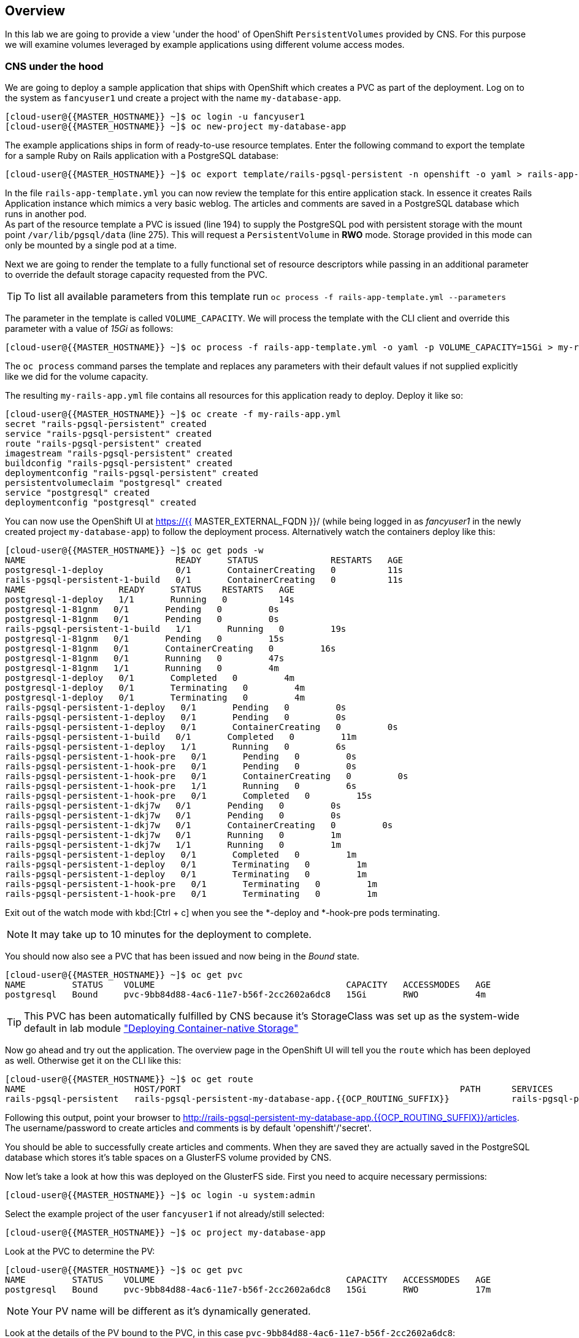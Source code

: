 [abstract]
Overview
--------
In this lab we are going to provide a view 'under the hood' of OpenShift `PersistentVolumes` provided by CNS. For this purpose we will examine volumes leveraged by example applications using different volume access modes.

### CNS under the hood

We are going to deploy a sample application that ships with OpenShift which creates a PVC as part of the deployment.
Log on to the system as `fancyuser1` und create a project with the name `my-database-app`.

 [cloud-user@{{MASTER_HOSTNAME}} ~]$ oc login -u fancyuser1
 [cloud-user@{{MASTER_HOSTNAME}} ~]$ oc new-project my-database-app

The example applications ships in form of ready-to-use resource templates. Enter the following command to export the template for a sample Ruby on Rails application with a PostgreSQL database:

 [cloud-user@{{MASTER_HOSTNAME}} ~]$ oc export template/rails-pgsql-persistent -n openshift -o yaml > rails-app-template.yml

In the file `rails-app-template.yml` you can now review the template for this entire application stack. In essence it creates Rails Application instance which mimics a very basic weblog. The articles and comments are saved in a PostgreSQL database which runs in another pod. +
As part of the resource template a PVC is issued (line 194) to supply the PostgreSQL pod with persistent storage with the mount point `/var/lib/pgsql/data` (line 275). This will request a `PersistentVolume` in *RWO* mode. Storage provided in this mode can only be mounted by a single pod at a time.

Next we are going to render the template to a fully functional set of resource descriptors while passing in an additional parameter to override the default storage capacity requested from the PVC.

TIP: To list all available parameters from this template run `oc process -f rails-app-template.yml --parameters`

The parameter in the template is called `VOLUME_CAPACITY`. We will process the template with the CLI client and override this parameter with a value of _15Gi_ as follows:

 [cloud-user@{{MASTER_HOSTNAME}} ~]$ oc process -f rails-app-template.yml -o yaml -p VOLUME_CAPACITY=15Gi > my-rails-app.yml

The `oc process` command parses the template and replaces any parameters with their default values if not supplied explicitly like we did for the volume capacity.

The resulting `my-rails-app.yml` file contains all resources for this application ready to deploy. Deploy it like so:

----
[cloud-user@{{MASTER_HOSTNAME}} ~]$ oc create -f my-rails-app.yml
secret "rails-pgsql-persistent" created
service "rails-pgsql-persistent" created
route "rails-pgsql-persistent" created
imagestream "rails-pgsql-persistent" created
buildconfig "rails-pgsql-persistent" created
deploymentconfig "rails-pgsql-persistent" created
persistentvolumeclaim "postgresql" created
service "postgresql" created
deploymentconfig "postgresql" created
----

You can now use the OpenShift UI at https://{{ MASTER_EXTERNAL_FQDN }}/ (while being logged in as _fancyuser1_ in the newly created project `my-database-app`) to follow the deployment process. Alternatively watch the containers deploy like this:

----
[cloud-user@{{MASTER_HOSTNAME}} ~]$ oc get pods -w
NAME                             READY     STATUS              RESTARTS   AGE
postgresql-1-deploy              0/1       ContainerCreating   0          11s
rails-pgsql-persistent-1-build   0/1       ContainerCreating   0          11s
NAME                  READY     STATUS    RESTARTS   AGE
postgresql-1-deploy   1/1       Running   0          14s
postgresql-1-81gnm   0/1       Pending   0         0s
postgresql-1-81gnm   0/1       Pending   0         0s
rails-pgsql-persistent-1-build   1/1       Running   0         19s
postgresql-1-81gnm   0/1       Pending   0         15s
postgresql-1-81gnm   0/1       ContainerCreating   0         16s
postgresql-1-81gnm   0/1       Running   0         47s
postgresql-1-81gnm   1/1       Running   0         4m
postgresql-1-deploy   0/1       Completed   0         4m
postgresql-1-deploy   0/1       Terminating   0         4m
postgresql-1-deploy   0/1       Terminating   0         4m
rails-pgsql-persistent-1-deploy   0/1       Pending   0         0s
rails-pgsql-persistent-1-deploy   0/1       Pending   0         0s
rails-pgsql-persistent-1-deploy   0/1       ContainerCreating   0         0s
rails-pgsql-persistent-1-build   0/1       Completed   0         11m
rails-pgsql-persistent-1-deploy   1/1       Running   0         6s
rails-pgsql-persistent-1-hook-pre   0/1       Pending   0         0s
rails-pgsql-persistent-1-hook-pre   0/1       Pending   0         0s
rails-pgsql-persistent-1-hook-pre   0/1       ContainerCreating   0         0s
rails-pgsql-persistent-1-hook-pre   1/1       Running   0         6s
rails-pgsql-persistent-1-hook-pre   0/1       Completed   0         15s
rails-pgsql-persistent-1-dkj7w   0/1       Pending   0         0s
rails-pgsql-persistent-1-dkj7w   0/1       Pending   0         0s
rails-pgsql-persistent-1-dkj7w   0/1       ContainerCreating   0         0s
rails-pgsql-persistent-1-dkj7w   0/1       Running   0         1m
rails-pgsql-persistent-1-dkj7w   1/1       Running   0         1m
rails-pgsql-persistent-1-deploy   0/1       Completed   0         1m
rails-pgsql-persistent-1-deploy   0/1       Terminating   0         1m
rails-pgsql-persistent-1-deploy   0/1       Terminating   0         1m
rails-pgsql-persistent-1-hook-pre   0/1       Terminating   0         1m
rails-pgsql-persistent-1-hook-pre   0/1       Terminating   0         1m
----

Exit out of the watch mode with kbd:[Ctrl + c] when you see the *-deploy and *-hook-pre pods terminating.

NOTE: It may take up to 10 minutes for the deployment to complete.

You should now also see a PVC that has been issued and now being in the _Bound_ state.

----
[cloud-user@{{MASTER_HOSTNAME}} ~]$ oc get pvc
NAME         STATUS    VOLUME                                     CAPACITY   ACCESSMODES   AGE
postgresql   Bound     pvc-9bb84d88-4ac6-11e7-b56f-2cc2602a6dc8   15Gi       RWO           4m
----

TIP: This PVC has been automatically fulfilled by CNS because it's StorageClass was set up as the system-wide default in lab module link:cns-deploy["Deploying  Container-native Storage"]

Now go ahead and try out the application. The overview page in the OpenShift UI will tell you the `route` which has been deployed as well. Otherwise get it on the CLI like this:

----
[cloud-user@{{MASTER_HOSTNAME}} ~]$ oc get route
NAME                     HOST/PORT                                                      PATH      SERVICES                 PORT      TERMINATION   WILDCARD
rails-pgsql-persistent   rails-pgsql-persistent-my-database-app.{{OCP_ROUTING_SUFFIX}}            rails-pgsql-persistent   <all>                   None
----

Following this output, point your browser to http://rails-pgsql-persistent-my-database-app.{{OCP_ROUTING_SUFFIX}}/articles. +
The username/password to create articles and comments is by default 'openshift'/'secret'.

You should be able to successfully create articles and comments. When they are saved they are actually saved in the PostgreSQL database which stores it's table spaces on a GlusterFS volume provided by CNS.

Now let's take a look at how this was deployed on the GlusterFS side. First you need to acquire necessary permissions:

 [cloud-user@{{MASTER_HOSTNAME}} ~]$ oc login -u system:admin

Select the example project of the user `fancyuser1` if not already/still selected:

 [cloud-user@{{MASTER_HOSTNAME}} ~]$ oc project my-database-app

Look at the PVC to determine the PV:

----
[cloud-user@{{MASTER_HOSTNAME}} ~]$ oc get pvc
NAME         STATUS    VOLUME                                     CAPACITY   ACCESSMODES   AGE
postgresql   Bound     pvc-9bb84d88-4ac6-11e7-b56f-2cc2602a6dc8   15Gi       RWO           17m
----

NOTE: Your PV name will be different as it's dynamically generated.

Look at the details of the PV bound to the PVC, in this case `pvc-9bb84d88-4ac6-11e7-b56f-2cc2602a6dc8`:

----
[cloud-user@{{MASTER_HOSTNAME}} ~]$ oc describe pv/pvc-9bb84d88-4ac6-11e7-b56f-2cc2602a6dc8
Name:		pvc-9bb84d88-4ac6-11e7-b56f-2cc2602a6dc8 <1>
Labels:		<none>
StorageClass:	{{ CNS_STORAGECLASS }}
Status:		Bound
Claim:		my-database-app/postgresql
Reclaim Policy:	Delete
Access Modes:	RWO
Capacity:	15Gi
Message:
Source:
    Type:		Glusterfs (a Glusterfs mount on the host that shares a pod's lifetime)
    EndpointsName:	glusterfs-dynamic-postgresql
    Path:		vol_e8fe7f46fedf7af7628feda0dcbf2f60 <2>
    ReadOnly:		false
No events.
----
<1> The unique name of this PV in the system OpenShift refers to
<2> The unique volume name backing the PV known to GlusterFS

Note the GlusterFS volume name, in this case *vol_e8fe7f46fedf7af7628feda0dcbf2f60*.

Now let's switch to the namespace we used for CNS deployment:

 [cloud-user@{{MASTER_HOSTNAME}} ~]$ oc project {{ CNS_NAMESPACE }}

Look at the GlusterFS pods running and pick one (which one is not important):

----
[cloud-user@{{MASTER_HOSTNAME}} ~]$ oc get pods -o wide
NAME              READY     STATUS    RESTARTS   AGE       IP              NODE
glusterfs-37vn8   1/1       Running   0          3m       {{NODE1_INTERNAL_IP}}         {{NODE1_INTERNAL_FQDN}} <1>
glusterfs-cq68l   1/1       Running   0          3m       {{NODE2_INTERNAL_IP}}         {{NODE2_INTERNAL_FQDN}} <1>
glusterfs-m9fvl   1/1       Running   0          3m       {{NODE3_INTERNAL_IP}}         {{NODE3_INTERNAL_FQDN}} <1>
heketi-1-cd032    1/1       Running   0          1m       {{NODE3_INTERNAL_IP}}         {{NODE3_INTERNAL_FQDN}} <2>
----

Remember the IP address of the pod you select, for example: *{{NODE1_INTERNAL_IP}}* of pod *glusterfs-37vn8*. +
Log on to the selected GlusterFS pod with a remote terminal session like so:

----
[cloud-user@{{MASTER_HOSTNAME}} ~]$ oc rsh glusterfs-37vn8
sh-4.2#
----

You have now access to this container's namespace which has the GlusterFS CLI utilities installed. +
Let's use them to list all known volumes:

----
sh-4.2# gluster volume list
heketidbstorage <1>
vol_e8fe7f46fedf7af7628feda0dcbf2f60 <2>
----
<1> A special volume dedicated to heketi's internal database.
<2> The volume backing the PV of the PostgreSQL database deployed earlier.

Query GlusterFS about the topology of this volume:

----
sh-4.2# gluster volume info vol_e8fe7f46fedf7af7628feda0dcbf2f60

Volume Name: vol_e8fe7f46fedf7af7628feda0dcbf2f60
Type: Replicate
Volume ID: c2bedd16-8b0d-432c-b9eb-4ab1274826dd
Status: Started
Snapshot Count: 0
Number of Bricks: 1 x 3 = 3
Transport-type: tcp
Bricks:
Brick1: {{NODE2_INTERNAL_IP}}:/var/lib/heketi/mounts/vg_63b05bee6695ee5a63ad95bfbce43bf7/brick_aa28de668c8c21192df55956a822bd3c/brick
Brick2: {{NODE1_INTERNAL_IP}}:/var/lib/heketi/mounts/vg_0246fd563709384a3cbc3f3bbeeb87a9/brick_684a01f8993f241a92db02b117e0b912/brick <1>
Brick3: {{NODE3_INTERNAL_IP}}:/var/lib/heketi/mounts/vg_5a8c767e65feef7455b58d01c6936b83/brick_25972cf5ed7ea81c947c62443ccb308c/brick
Options Reconfigured:
transport.address-family: inet
performance.readdir-ahead: on
nfs.disable: on
----
<1> According to the output of `oc get pods -o wide` this is the container we are logged on to.

NOTE: Identify the right brick by looking at the host IP of the GlusterFS pod you have just logged on to. `oc get pods -o wide` will give you this information. The host's IP will be noted next to one of the bricks.

GlusterFS created this volume as a 3-way replica set across all GlusterFS pods, in therefore across all your OpenShift App nodes running CNS. +
Each pod/node exposes it's local storage via the GlusterFS protocol. This local storage is known as a *brick* in GlusterFS and is usually backed by a local SAS disk or NVMe device. +
The brick is simply a directory on a block device formatted with XFS and thus made available to GlusterFS.

You can even look at this yourself, by listing the files in the brick directory.
Select the brick's directory (the path starting with `/var/lib/heketi/...`) marked in the output above:

----
sh-4.2# ls -ahl /var/lib/heketi/mounts/vg_0246fd563709384a3cbc3f3bbeeb87a9/brick_684a01f8993f241a92db02b117e0b912/brick
total 16K
drwxrwsr-x.   5 root       2001   57 Jun  6 14:44 .
drwxr-xr-x.   3 root       root   19 Jun  6 14:44 ..
drw---S---. 263 root       2001 8.0K Jun  6 14:46 .glusterfs
drwxr-sr-x.   3 root       2001   25 Jun  6 14:44 .trashcan
drwx------.  20 1000080000 2001 8.0K Jun  6 14:46 userdata

sh-4.2# ls -ahl /var/lib/heketi/mounts/vg_0246fd563709384a3cbc3f3bbeeb87a9/brick_684a01f8993f241a92db02b117e0b912/brick/userdata

total 68K
drwx------. 20 1000080000 2001 8.0K Jun  6 14:46 .
drwxrwsr-x.  5 root       2001   57 Jun  6 14:44 ..
-rw-------.  2 1000080000 root    4 Jun  6 14:44 PG_VERSION
drwx------.  6 1000080000 root   54 Jun  6 14:46 base
drwx------.  2 1000080000 root 8.0K Jun  6 14:47 global
drwx------.  2 1000080000 root   18 Jun  6 14:44 pg_clog
drwx------.  2 1000080000 root    6 Jun  6 14:44 pg_commit_ts
drwx------.  2 1000080000 root    6 Jun  6 14:44 pg_dynshmem
-rw-------.  2 1000080000 root 4.6K Jun  6 14:46 pg_hba.conf
-rw-------.  2 1000080000 root 1.6K Jun  6 14:44 pg_ident.conf
drwx------.  2 1000080000 root   32 Jun  6 14:46 pg_log
drwx------.  4 1000080000 root   39 Jun  6 14:44 pg_logical
drwx------.  4 1000080000 root   36 Jun  6 14:44 pg_multixact
drwx------.  2 1000080000 root   18 Jun  6 14:46 pg_notify
drwx------.  2 1000080000 root    6 Jun  6 14:44 pg_replslot
drwx------.  2 1000080000 root    6 Jun  6 14:44 pg_serial
drwx------.  2 1000080000 root    6 Jun  6 14:44 pg_snapshots
drwx------.  2 1000080000 root    6 Jun  6 14:46 pg_stat
drwx------.  2 1000080000 root   84 Jun  6 15:16 pg_stat_tmp
drwx------.  2 1000080000 root   18 Jun  6 14:44 pg_subtrans
drwx------.  2 1000080000 root    6 Jun  6 14:44 pg_tblspc
drwx------.  2 1000080000 root    6 Jun  6 14:44 pg_twophase
drwx------.  3 1000080000 root   60 Jun  6 14:44 pg_xlog
-rw-------.  2 1000080000 root   88 Jun  6 14:44 postgresql.auto.conf
-rw-------.  2 1000080000 root  21K Jun  6 14:46 postgresql.conf
-rw-------.  2 1000080000 root   46 Jun  6 14:46 postmaster.opts
-rw-------.  2 1000080000 root   89 Jun  6 14:46 postmaster.pid
----

NOTE: The exact path name will be different in your environment as it has been automatically generated.

You are looking at the PostgreSQL internal data file structure from the perspective of the GlusterFS server side. It's a normal local filesystem here.

Clients, like the OpenShift nodes and their application pods talk to this storage with the GlusterFS protocol. Which abstracts the 3-way replication behind a single FUSE mount point. +
When a pod starts that mounts storage from a PV backed by GlusterFS, OpenShift will mount the GlusterFS volume on the right app node and then _bind-mount_ this directory to the right pod. +
This is happening transparently to the application inside the pod and looks like a normal local filesystem.

You may now exit your remote session to the GlusterFS pod.

 sh-4.2# exit

### Providing shared storage with CNS

So far only very few options, like the basic NFS support, existed to provide a `PersistentVolume` to more than one container at once. The access mode used for this is *ReadWriteMany*. Traditional block-based storage solutions are not able to do this.

With CNS this capability is now available to all OpenShift deployments, no matter where they are deployed. To illustrate the benefit of this, we will deploy a PHP application, a file uploader that has multiple front-end instances sharing a common storage repository.+
To highlight the difference this makes to non-shared storage we will first run this application without a PV.

First log back in as `fancyuser1` and create a new project:

 [cloud-user@{{MASTER_HOSTNAME}} ~]$ oc login -u fancyuser1
 [cloud-user@{{MASTER_HOSTNAME}} ~]$ oc new-project my-shared-storage

Next deploy the example application:

----
[cloud-user@{{MASTER_HOSTNAME}} ~]$ oc new-app openshift/php:7.0~https://github.com/christianh814/openshift-php-upload-demo --name=file-uploader
--> Found image a1ebebb (6 weeks old) in image stream "openshift/php" under tag "7.0" for "openshift/php:7.0"

    Apache 2.4 with PHP 7.0
    -----------------------
    Platform for building and running PHP 7.0 applications

    Tags: builder, php, php70, rh-php70

    * A source build using source code from https://github.com/christianh814/openshift-php-upload-demo will be created
      * The resulting image will be pushed to image stream "file-uploader:latest"
      * Use 'start-build' to trigger a new build
    * This image will be deployed in deployment config "file-uploader"
    * Port 8080/tcp will be load balanced by service "file-uploader"
      * Other containers can access this service through the hostname "file-uploader"

--> Creating resources ...
    imagestream "file-uploader" created
    buildconfig "file-uploader" created
    deploymentconfig "file-uploader" created
    service "file-uploader" created
--> Success
    Build scheduled, use 'oc logs -f bc/file-uploader' to track its progress.
    Run 'oc status' to view your app.
----

Wait for the application to be deployed with the suggest command:

----
[cloud-user@{{MASTER_HOSTNAME}} ~]$ oc logs -f bc/file-uploader
Cloning "https://github.com/christianh814/openshift-php-upload-demo" ...
	Commit:	7508da63d78b4abc8d03eac480ae930beec5d29d (Update index.html)
	Author:	Christian Hernandez <christianh814@users.noreply.github.com>
	Date:	Thu Mar 23 09:59:38 2017 -0700
---> Installing application source...
Pushing image 172.30.120.134:5000/my-shared-storage/file-uploader:latest ...
Pushed 0/5 layers, 2% complete
Pushed 1/5 layers, 20% complete
Pushed 2/5 layers, 40% complete
Push successful
----

Again kbd:[Ctrl + c] out of the tail mode.
When the build is completed ensure the pods are running:

----
[cloud-user@{{MASTER_HOSTNAME}} ~]$ oc get pods
NAME                             READY     STATUS      RESTARTS   AGE
file-uploader-1-build            0/1       Completed   0          2m
file-uploader-1-k2v0d            1/1       Running     0          1m
...
----

Note the name of the single pod currently running the app, in the example above  *file-uploader-1-k2v0d*. The container called `file-uploader-1-build` is the builder container and is not relevant for us. A service has been created for our app but not exposed yet. Let's fix this:

 [cloud-user@{{MASTER_HOSTNAME}} ~]$ oc expose svc/file-uploader

Check the route that has been created:

----
[cloud-user@{{MASTER_HOSTNAME}} ~]$ oc get route
NAME                     HOST/PORT                                                      PATH      SERVICES                 PORT       TERMINATION   WILDCARD
file-uploader            file-uploader-my-shared-storage.{{ OCP_ROUTING_SUFFIX}}                      file-uploader            8080-tcp                 None
...
----

Point your browser the the URL advertised by the route (http://file-uploader-my-shared-storage.{{ OCP_ROUTING_SUFFIX}})

The application simply lists all file previously uploaded and offers the ability to upload new ones as well as download the existing data. Right now there is nothing.

Select an arbitrary from your local system and upload it to the app.

.A simple PHP-based file upload tool
image::uploader_screen_upload.png[]

After uploading a file validate it has been stored locally in the container by following the link _List uploaded files_ in the browser or logging into it via a remote session (using the name noted earlier):

 [cloud-user@{{MASTER_HOSTNAME}} ~]$ oc rsh file-uploader-1-k2v0d

----
sh-4.2$ cd uploaded
sh-4.2$ pwd
/opt/app-root/src/uploaded
sh-4.2$ ls -lh
total 16K
-rw-r--r--. 1 1000080000 root 16K May 26 09:32 cns-deploy-4.0.0-15.el7rhgs.x86_64.rpm.gz
----

NOTE: The exact name of the pod will be different in your environment.

The app should also list the file in the overview:

.The file has been uploaded and can be downloaded again
image::uploader_screen_list.png[]

This pod currently does not use any persistent storage. It stores the file locally.

CAUTION: Never store data in a pod. It's ephemeral by definition and will be lost as soon as the pod terminates.

Let's see when this become a problem. Exit out of the container shell:

 sh-4.2$ exit

Let's scale the deployment to 3 instances of the app:

 [cloud-user@{{MASTER_HOSTNAME}} ~]$ oc scale dc/file-uploader --replicas=3

Watch the additional pods getting spawned:

----
[cloud-user@{{MASTER_HOSTNAME}} ~]$ oc get pods
NAME                             READY     STATUS      RESTARTS   AGE
file-uploader-1-3cgh1            1/1       Running     0          20s
file-uploader-1-3hckj            1/1       Running     0          20s
file-uploader-1-build            0/1       Completed   0          4m
file-uploader-1-k2v0d            1/1       Running     0          3m
...
----

NOTE: The pod names will be different in your environment since they are automatically generated.

When you log on to one of the new instances you will see they have no data.

----
[cloud-user@{{MASTER_HOSTNAME}} ~]$ oc rsh file-uploader-1-3cgh1
sh-4.2$ cd uploaded
sh-4.2$ pwd
/opt/app-root/src/uploaded
sh-4.2$ ls -hl
total 0
----

Similarly, other users of the app will sometimes see your uploaded files and sometimes not - whenever the load balancing service in OpenShift points to the pod that has the file stored locally. You can simulate this with another instance of your browser in "Incognito mode" pointing to your app.

The app is of course not usable like this. We can fix this by providing shared storage to this app.

First create a PVC with the appropriate setting in a file called `cns-rwx-pvc.yml` with below contents:

[source,yaml]
.cns-rwx-pvc.yml
----
kind: PersistentVolumeClaim
apiVersion: v1
metadata:
  name: my-shared-storage
  annotations:
    volume.beta.kubernetes.io/storage-class: {{ CNS_STORAGECLASS }}
spec:
  accessModes:
  - ReadWriteMany
  resources:
    requests:
      storage: 10Gi
----

Submit the request to the system:

 [cloud-user@{{MASTER_HOSTNAME}} ~]$ oc create -f cns-rwx-pvc.yml

Let's look at the result:

----
[cloud-user@{{MASTER_HOSTNAME}} ~]$ oc get pvc
NAME                STATUS    VOLUME                                     CAPACITY   ACCESSMODES   AGE
my-shared-storage   Bound     pvc-62aa4dfe-4ad2-11e7-b56f-2cc2602a6dc8   10Gi       RWX           22s
...
----

Notice the ACCESSMODE being set to *RWX* (short for _ReadWriteMany_, equivalent to "shared storage").

We can now update the _DeploymentConfig_ of our application to use this PVC to provide the application with persistent, shared storage for uploads.

 [cloud-user@{{MASTER_HOSTNAME}} ~]$ oc volume dc/file-uploader --add --name=shared-storage --type=persistentVolumeClaim --claim-name=my-shared-storage --mount-path=/opt/app-root/src/uploaded

Our app will now re-deploy (in a rolling fashion) with the new settings - all pods will mount the volume identified by the PVC under /opt/app-root/src/upload (the path is predictable so we can hard-code it here).

You can watch it like this:

----
[cloud-user@{{MASTER_HOSTNAME}} ~]$ oc logs dc/file-uploader -f
--> Scaling up file-uploader-2 from 0 to 3, scaling down file-uploader-1 from 3 to 0 (keep 3 pods available, don't exceed 4 pods)
    Scaling file-uploader-2 up to 1
    Scaling file-uploader-1 down to 2
    Scaling file-uploader-2 up to 2
    Scaling file-uploader-1 down to 1
    Scaling file-uploader-2 up to 3
    Scaling file-uploader-1 down to 0
--> Success
----

The new config `file-uploader-2` will have 3 pods all sharing the same storage.

----
[cloud-user@{{MASTER_HOSTNAME}} ~]$ oc get pods
NAME                             READY     STATUS      RESTARTS   AGE
file-uploader-1-build            0/1       Completed   0          18m
file-uploader-2-jd22b            1/1       Running     0          1m
file-uploader-2-kw9lq            1/1       Running     0          2m
file-uploader-2-xbz24            1/1       Running     0          1m
...
----

Try it out in your application: upload new files and watch them being visible from within all application pods. In the browser the application behaves fluently as it circles through the pods between browser sessions.


----
[cloud-user@{{MASTER_HOSTNAME}} ~]$ oc rsh file-uploader-2-jd22b
sh-4.2$ ls -lh uploaded
total 16K
-rw-r--r--. 1 1000080000 root 16K May 26 10:21 cns-deploy-4.0.0-15.el7rhgs.x86_64.rpm.gz
sh-4.2$ exit
exit
[cloud-user@{{MASTER_HOSTNAME}} ~]$ oc rsh file-uploader-2-kw9lq
sh-4.2$ ls -lh uploaded
-rw-r--r--. 1 1000080000 root 16K May 26 10:21 cns-deploy-4.0.0-15.el7rhgs.x86_64.rpm.gz
sh-4.2$ exit
exit
[cloud-user@{{MASTER_HOSTNAME}} ~]$ oc rsh file-uploader-2-xbz24
sh-4.2$ ls -lh uploaded
-rw-r--r--. 1 1000080000 root 16K May 26 10:21 cns-deploy-4.0.0-15.el7rhgs.x86_64.rpm.gz
sh-4.2$ exit
----

That's it. You have successfully provided shared storage to pods throughout the entire system, therefore avoiding the need for data to be replicated at the application level to each pod.

With CNS this is available wherever OpenShift is deployed with no external dependency.

### Increasing storage capacity in CNS

Once deployed there are two way in which to increase the storage capacity offered by CNS. Either by adding additional nodes with storage to OpenShift cluster or by adding additional storage devices to the existing nodes running CNS.

#### Adding nodes to CNS

The pre-requisite of adding nodes to the CNS setup is that these nodes have been added to the OpenShift cluster before. That is, increasing the storage capacity of CNS this way is a two-step process:

1. Extend the OpenShift cluster with additional nodes
2. Add the newly added nodes to the CNS setup

Fortunately both steps are easy thanks to automation. In the preceeding link:infra-mgmt-basics["Infrastructure Management Module"] you have already added a second set of 3 nodes to the OpenShift cluster. +
These have an additional storage device available, so we will use those.

For the second step, adding these new nodes to the CNS setup, you generally have two options:

A. add the new nodes to the existing CNS storage cluster, provisioned in the module link:cns-deploy["Deploying Container-native Storage"]
B. add the new nodes to a new, independent CNS storage cluster, still managed by the single heketi API service

Option A is the straigt-forward choice when you just need more storage space. For this you can start with a single additional node. +
Use option B when you need a net-new, independent storage cluster for the sake of tenant isolation, different geographical region or exposing different storage tiers as separate clusters. For this, you need at least 3 new nodes. +
In this exercise we will implement Option B.

The following action require elevated privileges in OpenShift, login as cluster admin and change to the CNS namespace:

  [cloud-user@{{MASTER_HOSTNAME}} ~]$ oc login -u system:admin
  [cloud-user@{{MASTER_HOSTNAME}} ~]$ oc project {{CNS_NAMESPACE}}

First, identify the newly added nodes - the easiest way is to look at their uptime:

----
[cloud-user@{{MASTER_HOSTNAME}} ~]$ oc get nodes
NAME                         STATUS                     AGE
{{NODE1_INTERNAL_FQDN}}   Ready                      3h
{{NODE4_INTERNAL_FQDN}}   Ready                      50m <1>
{{MASTER_INTERNAL_FQDN}}   Ready,SchedulingDisabled   3h
{{NODE2_INTERNAL_FQDN}}   Ready                      3h
{{INFRA_INTERNAL_FQDN}}   Ready                      3h
{{NODE5_INTERNAL_FQDN}}   Ready                      50m <1>
{{NODE3_INTERNAL_FQDN}}   Ready                      3h
{{NODE6_INTERNAL_FQDN}}     Ready                      50m <1>
----
<1> The nodes added in the previous lab

Now we need to make sure, that these new systems have the right firewall ports opened. For simplicity, just re-execute the `configure-firewall.yml` from the link:cns-deploy["Deploying  Container-native Storage"] module against these new systems:

 [cloud-user@{{MASTER_HOSTNAME}} ~]$ ansible-playbook -i /etc/ansible/new-cns-hosts configure-firewall.yml

Next, add the following label to these nodes in order have the `DaemonSet` that CNS is based upon schedule new GlusterFS pods on them:

----
[cloud-user@{{MASTER_HOSTNAME}} ~]$ oc get daemonset
NAME        DESIRED   CURRENT   READY     NODE-SELECTOR           AGE
glusterfs   3         3         3         storagenode=glusterfs   3h
----
<1> The label definition the `DaemonSet` uses to select the nodes which run a GlusterFS pod.

----
oc label node/{{NODE4_INTERNAL_FQDN}} storagenode=glusterfs
oc label node/{{NODE5_INTERNAL_FQDN}} storagenode=glusterfs
oc label node/{{NODE6_INTERNAL_FQDN}} storagenode=glusterfs
----

This launches the GlusterFS pods on the newly added nodes. Wait for them to be in `Ready` state.

----
[cloud-user@{{MASTER_HOSTNAME}} ~]$ oc get pods -o wide
NAME              READY     STATUS    RESTARTS   AGE       IP              NODE
glusterfs-3gjc5   1/1       Running   0          1m       {{NODE6_INTERNAL_IP}}         {{NODE6_INTERNAL_FQDN}}  <1>
glusterfs-37vn8   1/1       Running   0          3h       {{NODE1_INTERNAL_IP}}         {{NODE1_INTERNAL_FQDN}}
glusterfs-ng00k   1/1       Running   0          1m       {{NODE4_INTERNAL_IP}}         {{NODE4_INTERNAL_FQDN}}  <1>
glusterfs-cq68l   1/1       Running   0          3m       {{NODE2_INTERNAL_IP}}         {{NODE2_INTERNAL_FQDN}}
glusterfs-zkvfl   1/1       Running   0          1m       {{NODE5_INTERNAL_IP}}         {{NODE5_INTERNAL_FQDN}}  <1>
glusterfs-m9fvl   1/1       Running   0          3m       {{NODE3_INTERNAL_IP}}         {{NODE3_INTERNAL_FQDN}}
heketi-1-cd032    1/1       Running   0          1m       {{NODE3_INTERNAL_IP}}         {{NODE3_INTERNAL_FQDN}}
----
<1> The newly spawned GlusterFS pods.

The new pods run GlusterFS uninitialized. That is, they have not formed a cluster among themselves yet. This is triggered via heketi.

heketi initializes vanilla GlusterFS pods as part of loading the topology file. Like during the cns-deploy phase in the link:cns-deploy["Deploying  Container-native Storage"] module it can read an additional cluster structure from the JSON file.
This has already been prepared suitable for your environment in the `/home/cloud-user/topology-extended.json`. It contains the original 3 nodes we started with, and then newly added nodes.

Initialize the heketi-cli with environment variables like so:

----
[cloud-user@{{MASTER_HOSTNAME}} ~]$ export HEKETI_CLI_SERVER=http://heketi-{{CNS_NAMESPACE}}.{{OCP_ROUTING_SUFFIX}}
[cloud-user@{{MASTER_HOSTNAME}} ~]$ export HEKETI_CLI_USER=admin
[cloud-user@{{MASTER_HOSTNAME}} ~]$ export HEKETI_CLI_KEY={{HEKETI_ADMIN_PW}}
----

This avoids repetitive command switches with heketi-cli. Use the heketi client to load the new topology. Make sure you are currently in `/home/cloud-user`:

----
[cloud-user@{{MASTER_HOSTNAME}} ~]$ pwd
/home/cloud-user
[cloud-user@{{MASTER_HOSTNAME}} ~]$ heketi-cli topology load --json=topology-extended.json
	Found node {{NODE1_INTERNAL_FQDN}} on cluster ec7a9c8be8327a54839236791bf7ba24
		Found device /dev/xvdd
	Found node {{NODE2_INTERNAL_FQDN}} on cluster ec7a9c8be8327a54839236791bf7ba24
		Found device /dev/xvdd
	Found node {{NODE3_INTERNAL_FQDN}} on cluster ec7a9c8be8327a54839236791bf7ba24
		Found device /dev/xvdd
	Creating node {{NODE4_INTERNAL_FQDN}} ... ID: 43336d05323e6003be6740dbb7477bd6
		Adding device /dev/xvdd ... OK
	Creating node {{NODE5_INTERNAL_FQDN}} ... ID: 6c738028f642e37b2368eca88f8c626c
		Adding device /dev/xvdd ... OK
	Creating node {{NODE6_INTERNAL_FQDN}} ... ID: 099b016da11a623bef37de9b85aaa2d7
		Adding device /dev/xvdd ... OK
----

With this you've successfully initialized a second CNS storage cluster that is managed by heketi. You can query heketi for the new topology:

----
[cloud-user@{{MASTER_HOSTNAME}}  ~]$ heketi-cli topology info

Cluster Id: ca777ae0285ef6d8cd7237c862bd591c <1>

    Volumes:

    Nodes:

	Node Id: caaed3927e424b22b1a89d261f7617ad
	State: online
	Cluster Id: ca777ae0285ef6d8cd7237c862bd591c
	Zone: 3
	Management Hostname: {{NODE6_INTERNAL_FQDN}}
	Storage Hostname: {{NODE6_INTERNAL_FQDN}}
	Devices:
		Id:b65fee8350c2b4cad4fd68535aba05b7   Name:/dev/xvdd           State:online    Size (GiB):49      Used (GiB):0       Free (GiB):49
			Bricks:

	Node Id: 33e0045354db4be29b18728cbe817605
	State: online
	Cluster Id: ca777ae0285ef6d8cd7237c862bd591c
	Zone: 1
	Management Hostname: {{NODE4_INTERNAL_FQDN}}
	Storage Hostname: {{NODE4_INTERNAL_IP}}
	Devices:
		Id:b75d8e52e6978675d599111d50e46969   Name:/dev/xvdd           State:online    Size (GiB):49      Used (GiB):0       Free (GiB):49
			Bricks:

	Node Id: d8443e7ee8314c0c9fb4d8274a370bbd
	State: online
	Cluster Id: ca777ae0285ef6d8cd7237c862bd591c
	Zone: 2
	Management Hostname: {{NODE5_INTERNAL_FQDN}}
	Storage Hostname: {{NODE5_INTERNAL_IP}}
	Devices:
		Id:4330fb2333c5dfb9add3e3ea00ec82a6   Name:/dev/xvdd           State:online    Size (GiB):49      Used (GiB):0       Free (GiB):49
			Bricks:

      Cluster Id: ec7a9c8be8327a54839236791bf7ba24

          Volumes:
...
----
<1> The internal ID of the new cluster managed by heketi

NOTE: The cluster ID will be different for you since it's automatically generated.

To use this cluster specifically, you can create a separate `StorageClass` for it in OpenShift. PVCs issued against it, will only be served from this particular CNS storage cluster. For this purpose, note it's internal heketi ID - in the example above *ca777ae0285ef6d8cd7237c862bd591c*.

Create the file `second-cns-storageclass.yml` like below:

[source,yaml]
.second-cns-storageclass.yml
----
apiVersion: storage.k8s.io/v1beta1
kind: StorageClass
metadata:
  name: {{CNS_STORAGECLASS2}}
provisioner: kubernetes.io/glusterfs
parameters:
  resturl: "http://heketi-{{CNS_NAMESPACE}}.{{OCP_ROUTING_SUFFIX}}"
  restauthenabled: "true"
  restuser: "admin"
  volumetype: "replicate:3"
  clusterid: "ca777ae0285ef6d8cd7237c862bd591c" <1>
  secretNamespace: "default"
  secretName: "cns-secret"
----
<1> The heketi internal ID of the new cluster is used to specifically direct requests to it. *Replace it with the ID of your cluster!*

Create the `StorageClass`:

  [cloud-user@{{MASTER_HOSTNAME}} ~]$ oc create -f second-cns-storageclass.yml

Next create a `PersistentVolumeClaim` like the following:

[source,yaml]
.cns-pvc-silver.yml
----
kind: PersistentVolumeClaim
apiVersion: v1
metadata:
  name: my-container-storage-silver
  annotations:
    volume.beta.kubernetes.io/storage-class: {{CNS_STORAGECLASS2}}
spec:
  accessModes:
  - ReadWriteOnce
  resources:
    requests:
      storage: 1Gi
----

And run it:

  [cloud-user@{{MASTER_HOSTNAME}} ~]$ oc create -f cns-pvc-silver.yml

This PVC will now be fulfilled by the _{{CNS_STORAGECLASS2}}_ `StorageClass` which specifically directs the requests to the second cluster specified by it's UUID in the `clusterid` parameter of the `StorageClass`.

#### Adding additional devices to a CNS cluster

Instead of adding a net-new cluster you can also add additional devices to an existing cluster. The process is very similar to adding new nodes - loading a modified topology JSON file via the heketi client.

To illustrate an alternative we are going to use `heketi-cli` tool directly.

The nodes of the second cluster, have an additional, unused storage device  `{{NODE_BRICK_DEVICE2}}`. To add them we need to know their node IDs. +
With the environment variables for `heketi-cli` still set run:

----
[cloud-user@{{MASTER_HOSTNAME}} ~]$ heketi-cli node list | grep ca777ae0285ef6d8cd7237c862bd591c
Id:33e0045354db4be29b18728cbe817605	Cluster:ca777ae0285ef6d8cd7237c862bd591c
Id:d8443e7ee8314c0c9fb4d8274a370bbd	Cluster:ca777ae0285ef6d8cd7237c862bd591c
Id:caaed3927e424b22b1a89d261f7617ad	Cluster:ca777ae0285ef6d8cd7237c862bd591c
----

IMPORTANT: `grep` for your unique cluster ID, used when creating the `StorageClass` before.

Now add the device for each node:

----
[cloud-user@{{MASTER_HOSTNAME}} ~]$ heketi-cli device add --name={{NODE_BRICK_DEVICE2}} --node=33e0045354db4be29b18728cbe817605
Device added successfully
[cloud-user@{{MASTER_HOSTNAME}} ~]$ heketi-cli device add --name={{NODE_BRICK_DEVICE2}} --node=d8443e7ee8314c0c9fb4d8274a370bbd
Device added successfully
[cloud-user@{{MASTER_HOSTNAME}} ~]$ heketi-cli device add --name={{NODE_BRICK_DEVICE2}} --node=caaed3927e424b22b1a89d261f7617ad
Device added successfully
----

NOTE: The node UUIDs will be different for you since they are automatically generated.

You can now verify the presence of these new devices by running:

  [cloud-user@{{MASTER_HOSTNAME}}  ~]$ heketi-cli topology info

### Replacing failed disks and nodes

Despite CNS' capability to continue operating transparently to the client in face of failing disks and nodes you soon might want to replace such components to move out of degraded state.

For this exercise, let's assume the device `{{NODE_BRICK_DEVICE}}` of your node {{NODE4_INTERNAL_FQDN}} failed and you need to replace it. You can do that as long as there is enough spare capacity somewhere else in the cluster, preferrable but not necessarily in the same failure domain (as specifed in the topology).

The first step is to, again, determine the nodes internal UUID in heketi's database:

----
[cloud-user@{{MASTER_HOSTNAME}} ~]$ heketi-cli topology info | grep -B4 {{NODE4_INTERNAL_FQDN}}
	Node Id: 33e0045354db4be29b18728cbe817605
	State: online
	Cluster Id: ca777ae0285ef6d8cd7237c862bd591c
	Zone: 1
	Management Hostname: {{NODE4_INTERNAL_FQDN}}
----

Second, determine the device's UUID by querying the node:

----
[cloud-user@{{MASTER_HOSTNAME}} ~]$ heketi-cli node info 33e0045354db4be29b18728cbe817605
Node Id: 33e0045354db4be29b18728cbe817605
State: online
Cluster Id: ca777ae0285ef6d8cd7237c862bd591c
Zone: 1
Management Hostname: {{NODE4_INTERNAL_FQDN}}
Storage Hostname: {{NODE4_INTERNAL_IP}}
Devices:
Id:01c94798bf6b1af87974573b420c4dff   Name:{{NODE_BRICK_DEVICE}}           State:online    Size (GiB):9       Used (GiB):1       Free (GiB):8
----

Notice the UUID of the device `{{NODE_BRICK_DEVICE}}` as shown:

NOTE: The device ID, as well as all other UUIDs in heketi commands are automatically generated and different in your environment. Please be aware when copy&pasting.

Third, mark the device as offline to stop heketi from further attempts to allocate space from it:

----
[cloud-user@{{MASTER_HOSTNAME}} ~]$ heketi-cli device disable 01c94798bf6b1af87974573b420c4dff
Device 01c94798bf6b1af87974573b420c4dff is now offline
----

The device is now offline but it's still part of replicated volumes. To remove it and trigger a self-healing operation in the background issue:

----
[cloud-user@{{MASTER_HOSTNAME}} ~]$ heketi-cli device remove 01c94798bf6b1af87974573b420c4dff
Device 01c94798bf6b1af87974573b420c4dff is now removed
----

This command can take a bit longer as it will go through the topology and search for the next available device on the same node, in the same failure domain and in the rest of the cluster (in that order) and trigger a brick-replacement operation. +
This way data is re-replicated to another health storage device and the 3-way replicated storage volume moves out of degraded state.

The device is still lurking around in _failed_ state. To finally get rid of it issue:

----
[cloud-user@{{MASTER_HOSTNAME}} ~]$ heketi-cli device delete 01c94798bf6b1af87974573b420c4dff
Device 01c94798bf6b1af87974573b420c4dff delete
----

NOTE: Only devices that are not used by other Gluster volumes can be deleted. If that's not the case `heketi-cli` will tell you about it. In this case you need to issue a `remove` operation before.

Node deletion is also possible and is basically comprised of:

1. successful execution of the `remove` operation on all devices of the node
2. running `# heketi-cli node delete <node_id>` on the node in question

### Running the OpenShift Registry with CNS

The Registry in OpenShift is a critical component. When it's unavailable no new pods can be spawned nor can new build be triggered.
It runs as one or more containers in specific Infrastructure Nodes or Master Nodes in OpenShift.

By default the registry uses a hosts local storage which makes it prone to outages. Also, multiple registry pods need shared storage.

This can be achieved with CNS simply by making the registry pods refer to a PVC in access mode *RWX* based on CNS. This way a highly-available scale-out registry can be provided without external dependencies on NFS or Cloud Provider storage.

IMPORTANT: The following method will be disruptive. All data stored in the registry so far will become unavailable. Migration scenarios exist but are beyond the scope of this lab.

Make sure you are logged in as `system:admin` in the `default` namespace:

  [cloud-user@{{MASTER_HOSTNAME}} ~]$ oc login -u system:admin -n default

Create a PVC for shared storage with thefile `cns-registry-pvc.yml` below:

[source,yaml]
.cns-registry-pvc.yml
----
kind: PersistentVolumeClaim
apiVersion: v1
metadata:
  name: registry-storage
  annotations:
    volume.beta.kubernetes.io/storage-class: {{CNS_STORAGECLASS}}
spec:
  accessModes:
  - ReadWriteMany
  resources:
    requests:
      storage: 20Gi
----

Create the PVC and ensure it's *BOUND*

  [cloud-user@{{MASTER_HOSTNAME}} ~]$ oc create -f cns-registry-pvc.yml

In your environment a registry is already running. This will be the case for most environments. So the existing registry configuration needs to be adjusted to include a PVC and make the pods mount it's volume.
This is done by modifying the `DeploymentConfig` of the registry.

TIP: In the next release of OpenShift Container Platform the openshift-ansible installer will provide an option to deploy the Registry on CNS-backed storage right from the start.

Update the registry's `DeploymentConfig` to refer to the PVC created before:

  [cloud-user@{{MASTER_HOSTNAME}} ~]$ oc volume deploymentconfigs/docker-registry --add --name=registry-storage -t pvc  --claim-name=registry-storage --overwrite

The registry will now redeploy.

Observe the registry deployment get updated:

  [cloud-user@{{MASTER_HOSTNAME}} ~]$ oc logs -f deploymentconfig/docker-registry

After a couple of seconds a new deployment of the registry should be running:

Verify a new version of the registry's `DeploymentConfig` is running:

  [cloud-user@{{MASTER_HOSTNAME}} ~]$ oc get dc/docker-registry
  NAME              REVISION   DESIRED   CURRENT   TRIGGERED BY
  docker-registry   2          1         1         config

With this the OpenShift Registry is based on persistent storage provided by CNS. Since this is shared storage this also allows to scale out the registry pods.

You can scale the registry like this:

  [cloud-user@{{MASTER_HOSTNAME}} ~]$ oc scale dc/docker-registry --replicas=3

After a short while you should see 3 healthy registry pods in the default namespace:

  [cloud-user@{{MASTER_HOSTNAME}} ~]$ oc get pods
  NAME                       READY     STATUS    RESTARTS   AGE
  docker-registry-2-5rszg    1/1       Running   0          1m
  docker-registry-2-7s3tm    1/1       Running   0          14s
  docker-registry-2-g3l70    1/1       Running   0          14s
  registry-console-1-b47jt   1/1       Running   0          6h
  router-1-hs9wp             1/1       Running   0          6h
